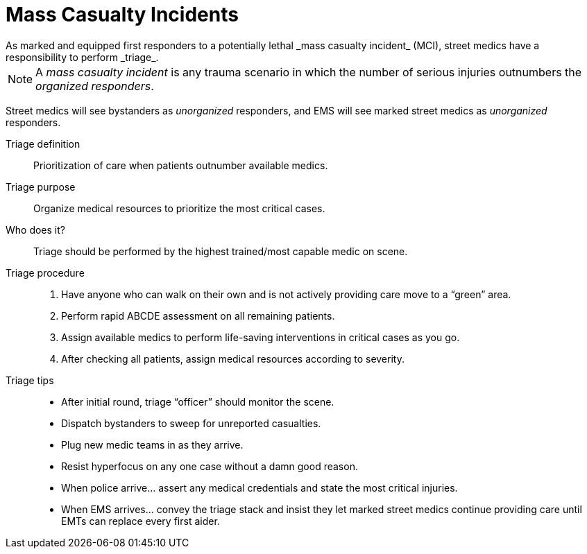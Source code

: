 = Mass Casualty Incidents
// tag::slide-1[]
As marked and equipped first responders to a potentially lethal _mass casualty incident_ (MCI), street medics have a responsibility to perform _triage_.

[NOTE.mini]
A _mass casualty incident_ is any trauma scenario in which the number of serious injuries outnumbers the _organized responders_.

Street medics will see bystanders as _unorganized_ responders, and EMS will see marked street medics as _unorganized_ responders.

// end::slide-1[]

<<<

// tag::slide-2[]
Triage definition::
Prioritization of care when patients outnumber available medics.

Triage purpose::
Organize medical resources to prioritize the most critical cases.

Who does it?::
Triage should be performed by the highest trained/most capable medic on scene.
// end::slide-2[]

<<<

// tag::slide-3[]
Triage procedure::
. Have anyone who can walk on their own and is not actively providing care move to a “green” area.
. Perform rapid ABCDE assessment on all remaining patients.
. Assign available medics to perform life-saving interventions in critical cases as you go.
. After checking all patients, assign medical resources according to severity.
// end::slide-3[]

<<<

// tag::slide-4[]
Triage tips::
* After initial round, triage “officer” should monitor the scene.
* Dispatch bystanders to sweep for unreported casualties.
* Plug new medic teams in as they arrive.
* Resist hyperfocus on any one case without a damn good reason.
* When police arrive... assert any medical credentials and state the most critical injuries.
* When EMS arrives... convey the triage stack and insist they let marked street medics continue providing care until EMTs can replace every first aider.
// end::slide-4[]
